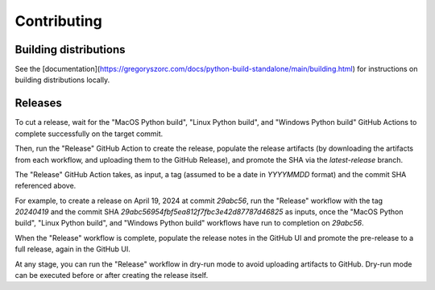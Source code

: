 ============
Contributing
============

Building distributions
======================

See the [documentation](https://gregoryszorc.com/docs/python-build-standalone/main/building.html)
for instructions on building distributions locally.

Releases
========

To cut a release, wait for the "MacOS Python build", "Linux Python build", and
"Windows Python build" GitHub Actions to complete successfully on the target commit.

Then, run the "Release" GitHub Action to create the release, populate the release artifacts (by
downloading the artifacts from each workflow, and uploading them to the GitHub Release), and promote
the SHA via the `latest-release` branch.

The "Release" GitHub Action takes, as input, a tag (assumed to be a date in `YYYYMMDD` format) and
the commit SHA referenced above.

For example, to create a release on April 19, 2024 at commit `29abc56`, run the "Release" workflow
with the tag `20240419` and the commit SHA `29abc56954fbf5ea812f7fbc3e42d87787d46825` as inputs,
once the "MacOS Python build", "Linux Python build", and "Windows Python build" workflows have
run to completion on `29abc56`.

When the "Release" workflow is complete, populate the release notes in the GitHub UI and promote
the pre-release to a full release, again in the GitHub UI.

At any stage, you can run the "Release" workflow in dry-run mode to avoid uploading artifacts to
GitHub. Dry-run mode can be executed before or after creating the release itself.
